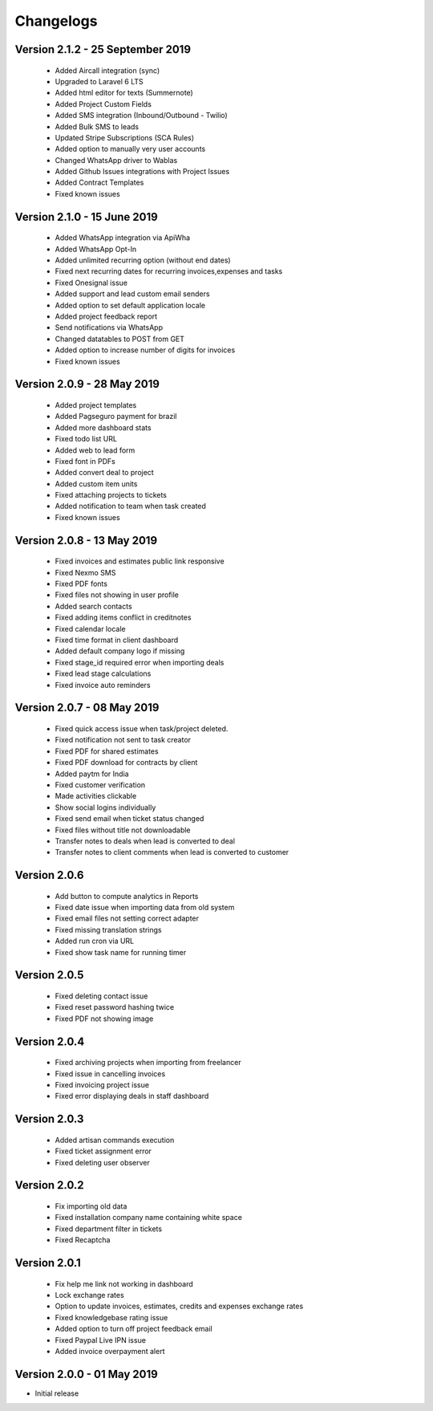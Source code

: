 Changelogs
==========
Version 2.1.2 - 25 September 2019
"""""""""""""""""""""""""""""""
 - Added Aircall integration (sync)
 - Upgraded to Laravel 6 LTS
 - Added html editor for texts (Summernote)
 - Added Project Custom Fields
 - Added SMS integration (Inbound/Outbound - Twilio)
 - Added Bulk SMS to leads
 - Updated Stripe Subscriptions (SCA Rules)
 - Added option to manually very user accounts
 - Changed WhatsApp driver to Wablas
 - Added Github Issues integrations with Project Issues
 - Added Contract Templates
 - Fixed known issues

Version 2.1.0 - 15 June 2019
"""""""""""""""""""""""""""""""
 - Added WhatsApp integration via ApiWha
 - Added WhatsApp Opt-In
 - Added unlimited recurring option (without end dates)
 - Fixed next recurring dates for recurring invoices,expenses and tasks
 - Fixed Onesignal issue
 - Added support and lead custom email senders
 - Added option to set default application locale
 - Added project feedback report
 - Send notifications via WhatsApp
 - Changed datatables to POST from GET
 - Added option to increase number of digits for invoices
 - Fixed known issues

Version 2.0.9 - 28 May 2019
"""""""""""""""""""""""""""""""
 - Added project templates
 - Added Pagseguro payment for brazil
 - Added more dashboard stats
 - Fixed todo list URL
 - Added web to lead form
 - Fixed font in PDFs
 - Added convert deal to project
 - Added custom item units
 - Fixed attaching projects to tickets
 - Added notification to team when task created
 - Fixed known issues


Version 2.0.8 - 13 May 2019
"""""""""""""""""""""""""""""""
 - Fixed invoices and estimates public link responsive
 - Fixed Nexmo SMS
 - Fixed PDF fonts
 - Fixed files not showing in user profile
 - Added search contacts
 - Fixed adding items conflict in creditnotes
 - Fixed calendar locale
 - Fixed time format in client dashboard
 - Added default company logo if missing
 - Fixed stage_id required error when importing deals
 - Fixed lead stage calculations
 - Fixed invoice auto reminders

Version 2.0.7 - 08 May 2019
""""""""""""""""""""""""""""""
 - Fixed quick access issue when task/project deleted.
 - Fixed notification not sent to task creator
 - Fixed PDF for shared estimates
 - Fixed PDF download for contracts by client
 - Added paytm for India
 - Fixed customer verification
 - Made activities clickable
 - Show social logins individually
 - Fixed send email when ticket status changed
 - Fixed files without title not downloadable
 - Transfer notes to deals when lead is converted to deal
 - Transfer notes to client comments when lead is converted to customer
Version 2.0.6
"""""""""""""""
 - Add button to compute analytics in Reports
 - Fixed date issue when importing data from old system
 - Fixed email files not setting correct adapter
 - Fixed missing translation strings
 - Added run cron via URL
 - Fixed show task name for running timer

Version 2.0.5
"""""""""""""""
 - Fixed deleting contact issue
 - Fixed reset password hashing twice
 - Fixed PDF not showing image

Version 2.0.4
"""""""""""""""
 - Fixed archiving projects when importing from freelancer
 - Fixed issue in cancelling invoices
 - Fixed invoicing project issue
 - Fixed error displaying deals in staff dashboard

Version 2.0.3
"""""""""""""""
 - Added artisan commands execution
 - Fixed ticket assignment error
 - Fixed deleting user observer

Version 2.0.2
"""""""""""""""
 - Fix importing old data
 - Fixed installation company name containing white space
 - Fixed department filter in tickets
 - Fixed Recaptcha

Version 2.0.1
"""""""""""""""
 - Fix help me link not working in dashboard
 - Lock exchange rates
 - Option to update invoices, estimates, credits and expenses exchange rates
 - Fixed knowledgebase rating issue
 - Added option to turn off project feedback email
 - Fixed Paypal Live IPN issue
 - Added invoice overpayment alert

Version 2.0.0 - 01 May 2019
"""""""""""""""""""""""""""""

- Initial release

